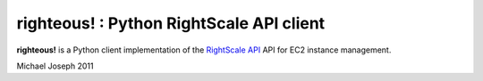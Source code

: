righteous! : Python RightScale API client
=========================================

**righteous!** is a Python client implementation of the `RightScale API <http://support.rightscale.com/15-References/RightScale_API_Reference_Guide/02-Management/02-Servers>`_ API for EC2 instance management.

.. image:: https://github.com/michaeljoseph/righteous/raw/master/resources/righteous.jpg

Michael Joseph
2011
